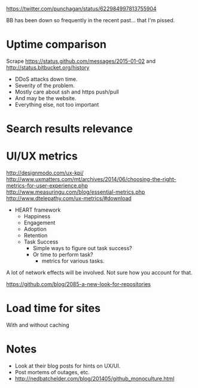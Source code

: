 #+BEGIN_COMMENT
.. title: GitHub vs Bitbucket
.. slug: github-vs-bitbucket
.. date: 2015-10-23 19:22:42 UTC+05:30
.. tags: draft
.. category:
.. link:
.. description:
.. type: text
#+END_COMMENT

https://twitter.com/punchagan/status/622984997813755904

BB has been down so frequently in the recent past... that I'm pissed.


* Uptime comparison
Scrape https://status.github.com/messages/2015-01-02 and
http://status.bitbucket.org/history

- DDoS attacks down time.
- Severity of the problem.
- Mostly care about ssh and https push/pull
- And may be the website.
- Everything else, not too important

* Search results relevance
* UI/UX metrics

http://designmodo.com/ux-kpi/
http://www.uxmatters.com/mt/archives/2014/06/choosing-the-right-metrics-for-user-experience.php
http://www.measuringu.com/blog/essential-metrics.php
http://www.dtelepathy.com/ux-metrics/#download

- HEART framework
  - Happiness
  - Engagement
  - Adoption
  - Retention
  - Task Success
    - Simple ways to figure out task success?
    - Or time to perform task?
      - metrics for various tasks.

A lot of network effects will be involved. Not sure how you account for that.

https://github.com/blog/2085-a-new-look-for-repositories

* Load time for sites
With and without caching

* Notes
- Look at their blog posts for hints on UX/UI.
- Post mortems of outages, etc.
- http://nedbatchelder.com/blog/201405/github_monoculture.html
